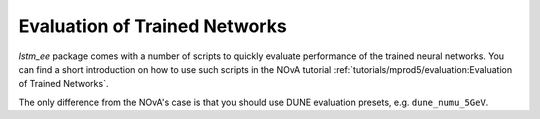 Evaluation of Trained Networks
==============================

`lstm_ee` package comes with a number of scripts to quickly evaluate
performance of the trained neural networks. You can find a short introduction
on how to use such scripts in the NOvA tutorial
:ref:`tutorials/mprod5/evaluation:Evaluation of Trained Networks`.

The only difference from the NOvA's case is that you should use DUNE evaluation
presets, e.g. ``dune_numu_5GeV``.

